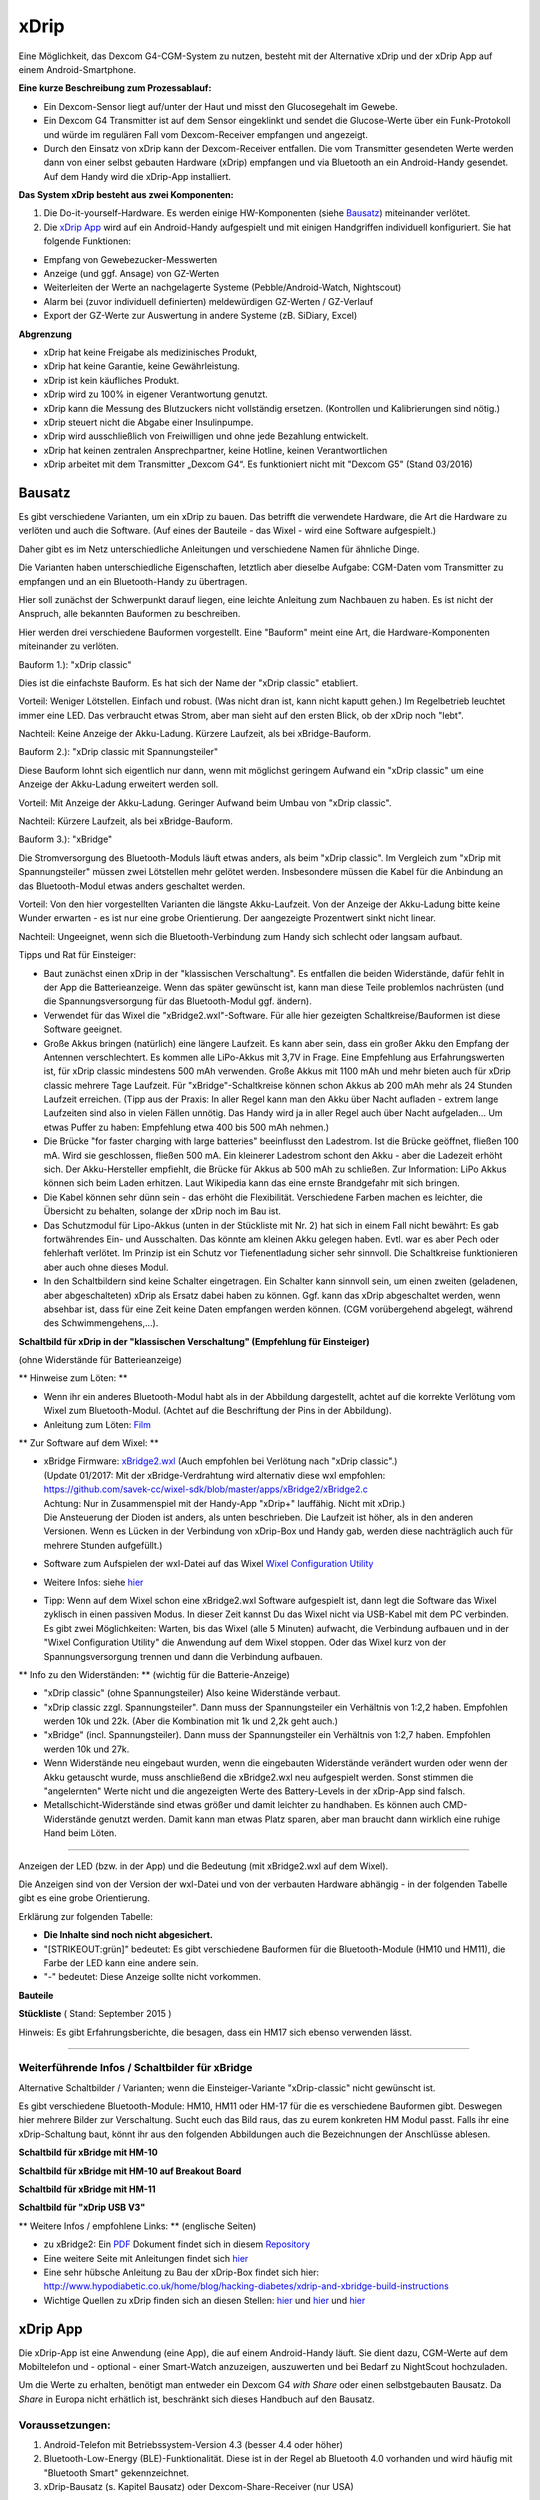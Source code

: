 xDrip
=====

Eine Möglichkeit, das Dexcom G4-CGM-System zu nutzen, besteht mit der
Alternative xDrip und der xDrip App auf einem Android-Smartphone.

**Eine kurze Beschreibung zum Prozessablauf:**

-  Ein Dexcom-Sensor liegt auf/unter der Haut und misst den
   Glucosegehalt im Gewebe.
-  Ein Dexcom G4 Transmitter ist auf dem Sensor eingeklinkt und sendet
   die Glucose-Werte über ein Funk-Protokoll und würde im regulären Fall
   vom Dexcom-Receiver empfangen und angezeigt.
-  Durch den Einsatz von xDrip kann der Dexcom-Receiver entfallen. Die
   vom Transmitter gesendeten Werte werden dann von einer selbst
   gebauten Hardware (xDrip) empfangen und via Bluetooth an ein
   Android-Handy gesendet. Auf dem Handy wird die xDrip-App installiert.

**Das System xDrip besteht aus zwei Komponenten:**

#. Die Do-it-yourself-Hardware. Es werden einige HW-Komponenten (siehe
   `Bausatz <../bausatz.md>`__) miteinander verlötet.

#. Die `xDrip App <../xdrip_app.md>`__ wird auf ein Android-Handy
   aufgespielt und mit einigen Handgriffen individuell konfiguriert. Sie
   hat folgende Funktionen:

-  Empfang von Gewebezucker-Messwerten
-  Anzeige (und ggf. Ansage) von GZ-Werten
-  Weiterleiten der Werte an nachgelagerte Systeme
   (Pebble/Android-Watch, Nightscout)
-  Alarm bei (zuvor individuell definierten) meldewürdigen GZ-Werten /
   GZ-Verlauf
-  Export der GZ-Werte zur Auswertung in andere Systeme (zB. SiDiary,
   Excel)

**Abgrenzung**

-  xDrip hat keine Freigabe als medizinisches Produkt,
-  xDrip hat keine Garantie, keine Gewährleistung.
-  xDrip ist kein käufliches Produkt.
-  xDrip wird zu 100% in eigener Verantwortung genutzt.
-  xDrip kann die Messung des Blutzuckers nicht vollständig ersetzen.
   (Kontrollen und Kalibrierungen sind nötig.)
-  xDrip steuert nicht die Abgabe einer Insulinpumpe.
-  xDrip wird ausschließlich von Freiwilligen und ohne jede Bezahlung
   entwickelt.
-  xDrip hat keinen zentralen Ansprechpartner, keine Hotline, keinen
   Verantwortlichen
-  xDrip arbeitet mit dem Transmitter „Dexcom G4“. Es funktioniert nicht
   mit "Dexcom G5" (Stand 03/2016)


Bausatz
-------

Es gibt verschiedene Varianten, um ein xDrip zu bauen. Das betrifft
die verwendete Hardware, die Art die Hardware zu verlöten und auch die
Software. (Auf eines der Bauteile - das Wixel - wird eine Software
aufgespielt.)

Daher gibt es im Netz unterschiedliche Anleitungen und verschiedene
Namen für ähnliche Dinge.

Die Varianten haben unterschiedliche Eigenschaften, letztlich aber
dieselbe Aufgabe: CGM-Daten vom Transmitter zu empfangen und an ein
Bluetooth-Handy zu übertragen.

Hier soll zunächst der Schwerpunkt darauf liegen, eine leichte Anleitung
zum Nachbauen zu haben. Es ist nicht der Anspruch, alle bekannten
Bauformen zu beschreiben.

Hier werden drei verschiedene Bauformen vorgestellt. Eine "Bauform"
meint eine Art, die Hardware-Komponenten miteinander zu verlöten.

Bauform 1.): "xDrip classic"

Dies ist die einfachste Bauform. Es hat sich der Name der "xDrip
classic" etabliert.

Vorteil: Weniger Lötstellen. Einfach und robust. (Was nicht dran ist,
kann nicht kaputt gehen.) Im Regelbetrieb leuchtet immer eine LED. Das
verbraucht etwas Strom, aber man sieht auf den ersten Blick, ob der
xDrip noch "lebt".

Nachteil: Keine Anzeige der Akku-Ladung. Kürzere Laufzeit, als bei
xBridge-Bauform.

Bauform 2.): "xDrip classic mit Spannungsteiler"

Diese Bauform lohnt sich eigentlich nur dann, wenn mit möglichst
geringem Aufwand ein "xDrip classic" um eine Anzeige der Akku-Ladung
erweitert werden soll.

Vorteil: Mit Anzeige der Akku-Ladung. Geringer Aufwand beim Umbau von
"xDrip classic".

Nachteil: Kürzere Laufzeit, als bei xBridge-Bauform.

Bauform 3.): "xBridge"

Die Stromversorgung des Bluetooth-Moduls läuft etwas anders, als beim
"xDrip classic". Im Vergleich zum "xDrip mit Spannungsteiler" müssen
zwei Lötstellen mehr gelötet werden. Insbesondere müssen die Kabel für
die Anbindung an das Bluetooth-Modul etwas anders geschaltet werden.

Vorteil: Von den hier vorgestellten Varianten die längste
Akku-Laufzeit. Von der Anzeige der Akku-Ladung bitte keine Wunder
erwarten - es ist nur eine grobe Orientierung. Der aangezeigte
Prozentwert sinkt nicht linear.

Nachteil: Ungeeignet, wenn sich die Bluetooth-Verbindung zum Handy
sich schlecht oder langsam aufbaut.

Tipps und Rat für Einsteiger:

-  Baut zunächst einen xDrip in der "klassischen Verschaltung".
   Es entfallen die beiden Widerstände, dafür fehlt in der App die
   Batterieanzeige. Wenn das später gewünscht ist, kann man diese Teile
   problemlos nachrüsten (und die Spannungsversorgung für das
   Bluetooth-Modul ggf. ändern).
-  Verwendet für das Wixel die "xBridge2.wxl"-Software. Für alle hier
   gezeigten Schaltkreise/Bauformen ist diese Software geeignet.
-  Große Akkus bringen (natürlich) eine längere Laufzeit. Es kann aber
   sein, dass ein großer Akku den Empfang der Antennen verschlechtert.
   Es kommen alle LiPo-Akkus mit 3,7V in Frage. Eine Empfehlung aus
   Erfahrungswerten ist, für xDrip classic mindestens 500 mAh verwenden.
   Große Akkus mit 1100 mAh und mehr bieten auch für xDrip classic
   mehrere Tage Laufzeit. Für "xBridge"-Schaltkreise können schon Akkus
   ab 200 mAh mehr als 24 Stunden Laufzeit erreichen. (Tipp aus der
   Praxis: In aller Regel kann man den Akku über Nacht aufladen - extrem
   lange Laufzeiten sind also in vielen Fällen unnötig. Das Handy wird
   ja in aller Regel auch über Nacht aufgeladen... Um etwas Puffer zu
   haben: Empfehlung etwa 400 bis 500 mAh nehmen.)
-  Die Brücke "for faster charging with large batteries" beeinflusst den
   Ladestrom. Ist die Brücke geöffnet, fließen 100 mA. Wird sie
   geschlossen, fließen 500 mA. Ein kleinerer Ladestrom schont den Akku
   - aber die Ladezeit erhöht sich.
   Der Akku-Hersteller empfiehlt, die Brücke für Akkus ab 500 mAh zu
   schließen.
   Zur Information: LiPo Akkus können sich beim Laden erhitzen. Laut
   Wikipedia kann das eine ernste Brandgefahr mit sich bringen.
-  Die Kabel können sehr dünn sein - das erhöht die Flexibilität.
   Verschiedene Farben machen es leichter, die Übersicht zu behalten,
   solange der xDrip noch im Bau ist.
-  Das Schutzmodul für Lipo-Akkus (unten in der Stückliste mit Nr. 2)
   hat sich in einem Fall nicht bewährt: Es gab fortwährendes Ein- und
   Ausschalten. Das könnte am kleinen Akku gelegen haben. Evtl. war es
   aber Pech oder fehlerhaft verlötet. Im Prinzip ist ein Schutz vor
   Tiefenentladung sicher sehr sinnvoll. Die Schaltkreise funktionieren
   aber auch ohne dieses Modul.
-  In den Schaltbildern sind keine Schalter eingetragen. Ein Schalter
   kann sinnvoll sein, um einen zweiten (geladenen, aber abgeschalteten)
   xDrip als Ersatz dabei haben zu können. Ggf. kann das xDrip
   abgeschaltet werden, wenn absehbar ist, dass für eine Zeit keine
   Daten empfangen werden können. (CGM vorübergehend abgelegt, während
   des Schwimmengehens,...).

**Schaltbild für xDrip in der "klassischen Verschaltung" (Empfehlung für
Einsteiger)**

(ohne Widerstände für Batterieanzeige)

|xDrip Schaltbild|

\*\* Hinweise zum Löten: \*\*

-  Wenn ihr ein anderes Bluetooth-Modul habt als in der Abbildung
   dargestellt, achtet auf die korrekte Verlötung vom Wixel zum
   Bluetooth-Modul. (Achtet auf die Beschriftung der Pins in der
   Abbildung).
-  Anleitung zum Löten:
   `Film <https://www.youtube.com/watch?v=YuxCUeJ9xAU&feature=youtu.be>`__

\*\* Zur Software auf dem Wixel: \*\*

-  | xBridge Firmware:
     `xBridge2.wxl <https://github.com/jstevensog/wixel-sdk/raw/master/apps/xBridge2/xBridge2.wxl>`__
     (Auch empfohlen bei Verlötung nach "xDrip classic".)
   | (Update 01/2017: Mit der xBridge-Verdrahtung wird alternativ diese
     wxl empfohlen:
   | https://github.com/savek-cc/wixel-sdk/blob/master/apps/xBridge2/xBridge2.c
   | Achtung: Nur in Zusammenspiel mit der Handy-App "xDrip+" lauffähig.
     Nicht mit xDrip.)
   | Die Ansteuerung der Dioden ist anders, als unten beschrieben. Die
     Laufzeit ist höher, als in den anderen Versionen. Wenn es Lücken in
     der Verbindung von xDrip-Box und Handy gab, werden diese
     nachträglich auch für mehrere Stunden aufgefüllt.)

-  Software zum Aufspielen der wxl-Datei auf das Wixel `Wixel
   Configuration
   Utility <https://www.pololu.com/product/1337/resources>`__

-  Weitere Infos: siehe
   `hier <https://github.com/jstevensog/wixel-sdk/blob/master/apps/xBridge2/xBridge2.pdf>`__
-  | Tipp: Wenn auf dem Wixel schon eine xBridge2.wxl Software
     aufgespielt ist, dann legt die Software das Wixel zyklisch in einen
     passiven Modus. In dieser Zeit kannst Du das Wixel nicht via
     USB-Kabel mit dem PC verbinden.
   | Es gibt zwei Möglichkeiten: Warten, bis das Wixel (alle 5 Minuten)
     aufwacht, die Verbindung aufbauen und in der "Wixel Configuration
     Utility" die Anwendung auf dem Wixel stoppen. Oder das Wixel kurz
     von der Spannungsversorgung trennen und dann die Verbindung
     aufbauen.

\*\* Info zu den Widerständen: \*\* (wichtig für die Batterie-Anzeige)

-  "xDrip classic" (ohne Spannungsteiler) Also keine Widerstände
   verbaut.
-  "xDrip classic zzgl. Spannungsteiler". Dann muss der Spannungsteiler
   ein Verhältnis von 1:2,2 haben. Empfohlen werden 10k und 22k. (Aber
   die Kombination mit 1k und 2,2k geht auch.)
-  "xBridge" (incl. Spannungsteiler). Dann muss der Spannungsteiler ein
   Verhältnis von 1:2,7 haben. Empfohlen werden 10k und 27k.
-  Wenn Widerstände neu eingebaut wurden, wenn die eingebauten
   Widerstände verändert wurden oder wenn der Akku getauscht wurde, muss
   anschließend die xBridge2.wxl neu aufgespielt werden. Sonst stimmen
   die "angelernten" Werte nicht und die angezeigten Werte des
   Battery-Levels in der xDrip-App sind falsch.
-  Metallschicht-Widerstände sind etwas größer und damit leichter zu
   handhaben. Es können auch CMD-Widerstände genutzt werden. Damit kann
   man etwas Platz sparen, aber man braucht dann wirklich eine ruhige
   Hand beim Löten.

--------------

Anzeigen der LED (bzw. in der App) und die Bedeutung (mit xBridge2.wxl
auf dem Wixel).

Die Anzeigen sind von der Version der wxl-Datei und von der verbauten
Hardware abhängig - in der folgenden Tabelle gibt es eine grobe
Orientierung.

Erklärung zur folgenden Tabelle:

-  **Die Inhalte sind noch nicht abgesichert.**
-  "[STRIKEOUT:grün]" bedeutet: Es gibt verschiedene Bauformen für die
   Bluetooth-Module (HM10 und HM11), die Farbe der LED kann eine andere
   sein.
-  "-" bedeutet: Diese Anzeige sollte nicht vorkommen.

**Bauteile**

.. csv-table::
   :file: xdrip_bauteile.csv
   :header-rows: 1

**Stückliste** ( Stand: September 2015 ) 

.. csv-table:: 
   :file: xdrip_stückliste.csv
   :header-rows: 1



Hinweis: Es gibt Erfahrungsberichte, die besagen, dass ein HM17 sich
ebenso verwenden lässt.

--------------

Weiterführende Infos / Schaltbilder für xBridge
~~~~~~~~~~~~~~~~~~~~~~~~~~~~~~~~~~~~~~~~~~~~~~~

Alternative Schaltbilder / Varianten; wenn die Einsteiger-Variante
"xDrip-classic" nicht gewünscht ist.

Es gibt verschiedene Bluetooth-Module: HM10, HM11 oder HM-17 für die
es verschiedene Bauformen gibt. Deswegen hier mehrere Bilder zur
Verschaltung. Sucht euch das Bild raus, das zu eurem konkreten HM
Modul passt. Falls ihr eine xDrip-Schaltung baut, könnt ihr aus den
folgenden Abbildungen auch die Bezeichnungen der Anschlüsse ablesen.

**Schaltbild für xBridge mit HM-10**
|HM10_xbridge_Wiring_Diagram|

**Schaltbild für xBridge mit HM-10 auf Breakout Board**
|HM10_Breakout Board_xbridge_Wiring_Diagram|

**Schaltbild für xBridge mit HM-11**
|HM11_xbridge_Wiring_Diagram|

**Schaltbild für "xDrip USB V3"**
|xDrip V3usb Schaltbild|

\*\* Weitere Infos / empfohlene Links: \*\* (englische Seiten)

-  zu xBridge2: Ein
   `PDF <https://github.com/jstevensog/wixel-sdk/raw/master/apps/xBridge2/xBridge2.pdf>`__
   Dokument findet sich in diesem
   `Repository <https://github.com/jstevensog/wixel-sdk>`__
-  Eine weitere Seite mit Anleitungen findet sich
   `hier <http://circles-of-blue.winchcombe.org/index.php/2015/01/11/wearenotwaiting-thanks-to-dexdrip-introduction/>`__
-  Eine sehr hübsche Anleitung zu Bau der xDrip-Box findet sich hier:
   http://www.hypodiabetic.co.uk/home/blog/hacking-diabetes/xdrip-and-xbridge-build-instructions
-  Wichtige Quellen zu xDrip finden sich an diesen Stellen:
   `hier <https://github.com/StephenBlackWasAlreadyTaken/wixel-xDrip>`__
   und `hier <http://stephenblackwasalreadytaken.github.io/xDrip/>`__
   und
   `hier <https://github.com/StephenBlackWasAlreadyTaken/xDrip/blob/gh-pages/hardware_setup.md>`__


xDrip App
---------

Die xDrip-App ist eine Anwendung (eine App), die auf einem
Android-Handy läuft. Sie dient dazu, CGM-Werte auf dem Mobiltelefon
und - optional - einer Smart-Watch anzuzeigen, auszuwerten und bei
Bedarf zu NightScout hochzuladen.

Um die Werte zu erhalten, benötigt man entweder ein Dexcom G4 *with
Share* oder einen selbstgebauten Bausatz. Da *Share* in Europa nicht
erhätlich ist, beschränkt sich dieses Handbuch auf den Bausatz.

Voraussetzungen:
~~~~~~~~~~~~~~~~

#. Android-Telefon mit Betriebssystem-Version 4.3 (besser 4.4 oder
   höher)
#. Bluetooth-Low-Energy (BLE)-Funktionalität. Diese ist in der Regel ab
   Bluetooth 4.0 vorhanden und wird häufig mit "Bluetooth Smart"
   gekennzeichnet.
#. xDrip-Bausatz (s. Kapitel Bausatz) oder Dexcom-Share-Receiver (nur
   USA)

Grund-Funktionalität
~~~~~~~~~~~~~~~~~~~~

Download & Installation
^^^^^^^^^^^^^^^^^^^^^^^

Die xDrip-App wird derzeit (Stand 01/2016) noch häufig angepasst. Der
Download für eine lauffähige Version (\*.apk-File) findet sich hier:
`Link zur
Beta-Version <https://github.com/StephenBlackWasAlreadyTaken/xDrip/wiki/xdrip-beta>`__

Die hier verlinkten Versionen sind so erstellt, dass man eine ältere
Version mit einer neueren updaten kann, ohne Einstellungen und
Messwerte zu verlieren.

Wer hinreichende technische Kenntnisse hat, kann sich aus den
vorhandenen Quellen selbst die apk zusammenstellen.

**"xDrip" oder "xDrip+"**

Alternativ zur "xDrip"-App wird auch die Software "xDrip+" empfohlen.
xDrip+ ist eine Variante, bzw. eine Erweiterung der "xDrip"-App. In
"xDrip+" sind (erheblich) mehr Möglichkeiten zur Konfiguration
enthalten. Das kann wunderbar hilfreich sein, aber die Fülle der
Möglichkeiten kann Einsteiger auch verwirren.

Die Beschreibungen dieser Seite wurden für xDrip geschrieben, sie
gelten aber ebenso für xDrip+.

Infos und Download zu xDrip+ finden sich hier:
https://jamorham.github.io/

Verbinden mit dem Wixel
~~~~~~~~~~~~~~~~~~~~~~~

Bluetooth-Scan / Hardware data source
^^^^^^^^^^^^^^^^^^^^^^^^^^^^^^^^^^^^^

Hier wird eingestellt, mit welcher Hardware die Daten vom Transmitter
empfangen und an die xDrip-App übergeben werden.

-  Bluetooth Wixel
   xDrip in classic - xml. Selbst kompilierte wxl, in die die
   individuelle Transmitter-ID einkompiliert wurde. Erstellt gemäß
   dieser
   `Anleitung <https://github.com/StephenBlackWasAlreadyTaken/wixel-xDrip>`__
   Link: https://github.com/StephenBlackWasAlreadyTaken/wixel-xDrip
-  xBridge Wixel
   xDrip in xBridge2 wxl. Aus dieser
   `Quelle <https://github.com/jstevensog/wixel-sdk>`__
-  Wifi Wixel
   Weitere Infos, siehe: ?
-  Wifi Wixel + BT Wixel
   Kombination aus Wifi-Wixel und BT-Wixel. Bsp: Zu Hause mehrere Wixel
   im WLAN, die im ganzen Haus den Empfang sicherstellen. Außerhalb des
   WLANs werden die Daten vom BT-Wixel empfangen. Weitere Infos:
   https://github.com/jamorham/python-usb-wixel-xdrip
-  DexcomShare
   DexcomShare ist zZt. in Europa nicht verfügbar.
   Weitere Infos: http://www.dexcom.com/dexcom-g4-platinum-share

System Status
~~~~~~~~~~~~~

Hier findet man Informationen über das System:

-  welche Hardware benutzt wird
-  welchen Ladezustand die Batterie des Transmitters hat
-  wann der Sensor gestartet worden ist
-  wie viele Tage und Stunden er bereits liegt
-  Connection Status: Ist die Hardware xDrip mit der App verbunden?
-  Über Antippen von "Forget Device" kann man die Verbindung
   unterbrechen und über "Restart Collector" neu in Gang setzen.

Transmitter Battery Info
~~~~~~~~~~~~~~~~~~~~~~~~

xDrip Battery Info
^^^^^^^^^^^^^^^^^^

---> ist noch zu beschreiben!

**Settings**

.. csv-table:: 
   :file: xdrip_settings.csv
   :header-rows: 1

Screenshot des Hauptbildschirms
~~~~~~~~~~~~~~~~~~~~~~~~~~~~~~~

|xDrip_Screenshot_Hauptansicht|

**oberer Bereich des Hauptbildschirms**

-  aktueller GZ mit Trendpfeil
-  Zeit seit letzter Messung
-  Differenz zur vorletzten Messung
-  Batterie-Stand von xDrip/xBridge (optional)
-  dünne gelbe Gerade: Individuell definierte Grenze für „zu hoch“
-  dünne rote Gerade: Individuell definierte Grenze für „zu tief“
-  Verlauf der letzten drei Stunden
-  Jeder Punkt entspricht einer Messung. Alle 5 Minuten erscheint ein
   Wert.
-  blau: im Zielbereich
-  gelb: zu hoch
-  rot: zu tief
-  rot/weiß: Kalibrierungen

**unterer Bereich des Hauptbildschirms**

Der Verlauf der letzten 24 Stunden. Der unten rechts weiß markierte
Rand zeigt die letzten drei Stunden, die oben größer dargestellt sind.

Starten des Sensors
~~~~~~~~~~~~~~~~~~~

Wenn sichergestellt ist, dass der Sensor liegt und der Transmitter gut
sitzt (prüfen, ob an der Seite alles gut eingerastet ist), geht man über
das Hauptmenü zum Punkt "Start Sensor".

Hier folgt neben einem Warnhinweis, frei übersetzt: Erst dann auf
"Sensor Start" tippen, wenn der Sensor gelegt und der Transmitter
(Sender) auf der Sensorplatte befestigt worden ist, die Bitte, das Datum
und die genaue Uhrzeit der Sensorlegezeit auszuwählen, zumindest so nah
dran, wie man sich noch erinnert.

Es empfiehlt sich, dieses Datum samt Uhrzeit -inklusive AM oder PM - zu
notieren oder einen entsprechenden Screenshot (Foto vom Bildschirm) auf
dem Smartphone zu speichern, falls man den Sensor später mit diesem
Zeitpunkt nochmal neu starten möchte, z.B. um die bisherigen
Kalibrierungen zu löschen oder weil man den Transmitter aus welchen
Gründen auch immer kurz abgenommen hatte.

| Zur Erklärung der 12-Stunden-Anzeige:
| AM = ante meridiem (lateinisch), auf Deutsch: VOR dem Mittag,
  Eselsbrücke: **A**\ m **M**\ orgen;
| PM = post meridiem, auf Deutsch: NACH dem Mittag

Hat man den Sensor gestartet, erscheint auf dem Hauptbildschirm in roten
Buchstaben der Hinweis, dass sich der Sensor warmläuft und in 120
Minuten (rückwärtslaufend) eine Doppelkalibrierung benötigt.

**Alternativen beim Starten des Sensors**

Einige haben die Erfahrung gemacht, dass die CGM-Werte genauer sind,
wenn man sich einen neuen Sensor 1 bis 2 Tage vor dem eigentlichen Start
dieses Sensors legt, während der alte Sensor noch weiter in Gebrauch
ist. Dabei wird bis zum Austausch ein alter Transmitter als Platzhalter
auf dem neu gesetzten Sensor verwendet.

Stoppen des Sensors
~~~~~~~~~~~~~~~~~~~

Sobald der Sensor einmal gestartet worden ist, wird der Menüpunkt "Start
Sensor" in der App durch den Menüpunkt "**Stop Sensor**" ersetzt.

Wenn man hier antippt, erscheint ein Warnhinweis, man möge den Sensor
nur dann stoppen, wenn man auch vorhat, ihn zu entfernen. Darunter
befindet sich das Feld mit der Aufschrift "Stop Sensor". In dieses Feld
tippt man, um den Sensor zu stoppen.

Ab diesem Moment wechselt die Anzeige im Menü wieder zu "Sensor Start".

Kalibrieren
~~~~~~~~~~~

Zwei Stunden nach dem Sensor-Start (oder früher, s.o. unter Sensor
starten) müssen die vom Sensor gemessenen Werte mit zwei von einem
Blutzuckermessgerät direkt hintereinander ermittelten Werten (aus
verschiedenen Fingern) abgestimmt, sprich kalibriert werden. Hierfür
geht man über das xDrip Menü zum Punkt **"Add double calibration"** und
tippt jeweils in die Felder mit der blinkenden Schreibmarke (cursor) und
gibt über die auf diese Weise aufgerufene Tastatur die durch zwei
Blutzuckermessungen ermittelten Werte ein. Danach tippt man auf das Feld
"done", auf Deutsch: erledigt. Nach einer kurzen Verzögerung (nicht
wundern, das System arbeitet) geht es automatisch zurück zum
Hauptbildschirm und die ersten Sensormesswerte sind schon in der Grafik
eingetragen.

Für ein paar Minuten erscheint im Auswahlmenü die Möglichkeit
**"Override Calibration"**, auf Deutsch: Kalibrierung überschreiben.
Damit können falsch eingegebene Werte durch die richtigen Werte ersetzt
werden.

Anschließend gibt es im Menü nicht mehr die Doppel-, sondern die
einfache Kalibrierung **"Add Calibration"**, die wie die
Doppelkalibrierung funktioniert, nur daß lediglich ein einzelner mit dem
Blutzuckermessgerät gemessene Wert eingetragen werden muss. Wie oft man
(einfach) kalibriert, ist Geschmacksache, es sollte jedenfalls nicht zu
häufig sein. Man kann sich daran orientieren, dass der Dexcom Receiver
alle zwölf Stunden eine Kalibrierung abfragt. Und man kann bei Zweifeln
an der Richtigkeit der vom Sensor gemessenen Werte auch mit einem
Messgerät gegenmessen, ohne zu kalibrieren. Unstimmigkeiten müssen nicht
zwingend am Sensor liegen, sie können auch darin begründet sein, dass
der Gewebezuckerwert im Vergleich zum Blutzuckerwert mehrere Minuten
verzögert eine Veränderung aufzeigt. Eine Kalibrierung zu einem solchen
Zeitpunkt würde sich ungünstig auf die Messgenauigkeit auswirken. Daher
der **Merksatz**: *Eine Kalibrierung zu Zeiten durchführen, in denen der
Blutzucker möglichst stabil ist*, also z.B. vor einer Mahlzeit.

Calibration Alerts
~~~~~~~~~~~~~~~~~~

Dieser Menüpunkt beschäftigt sich mit dem
Kalibrierungserinnerungssignal.

-  Calibration Alerts - alert when a calibration is requested: *Hier
   kannst du durch Antippen ein Häkchen setzen, wenn du an eine
   erforderliche Kalibrierung erinnert werden möchtest. Das bietet sich
   z.B. für die Doppelkalibrierung an.*

-  Calibration Request Sound: *Hier kannst du dir durch Antippen einen
   Signalton aus deinem Smartphonerepertoire auswählen.*

-  Override Silent Mode on Calibration Alerts: *Wenn du hier ein Häkchen
   setzt, ertönt das Erinnerungssignal auch im lautlosen Modus des
   Smartphones.*

-  Calibration Request Snooze: *Voreingestellt. Wenn du den Signalton
   aktiviert hast, wiederholt er sich bei fehlender Kalibrierung alle 20
   Minuten.*

Alarme
~~~~~~

BG-Level-Alerts
^^^^^^^^^^^^^^^

|xDrip_Screenshot_alerts|

Unter Settings - Alerts and Notifications - BG Level Alerts kann man
sich Alarme einstellen für den Fall, dass der BZ einen bestimmten Wert
über- (Hochalarm) oder unterschreitet (Tiefalarm). Der Tiefalarm für
Werte unter 55mg/dl ist vom System bereits voreingestellt und kann nicht
verändert werden.

Drücke "**create low alert**", um einen Tiefalarm selbst zu
definieren. Unter "***Alert Name***" gibst du dem Alarm eine von dir
ausgewählte Bezeichnung, z.B. für mg/dl zu niedrig 80. Bei
"***Threshold***" tippst du den entsprechenden Wert (hier z.B. 80)
ein. Unter "***Default Snooze***" gibst du die Minuten ein, nach denen
sich der Alarm erneut melden soll, wenn du ihn gestoppt hast, der Wert
aber nach wie vor zu tief ist; unter "***Re-raise***" die Minuten,
nach denen sich der Alarm erneut melden soll, wenn du ihn ignoriert
hast, der Wert aber nach wie vor zu tief ist. Hier empfiehlt es sich
bei Tiefalarmen einen kürzeren Zeitraum auszuwählen. Unter "***Alert
Tone***" kannst du dir einen entsprechenden Alarmton bestimmen bzw.
mit "choose file" aus deinem Smartphonerepertoire aussuchen.

Unter "***select time for alert***" ist "all day" bereits mit Häkchen
versehen, so dass dein Alarm ganztägig funktioniert. Du kannst aber
auch auf "all day" tippen, um dann mit "tap to change" einen gewissen
Zeitraum (z.B. die Nacht) festzulegen. Du kannst den Alarm über
"***override phone silent mode***" auch im Ruhemodus klingen lassen
und das Telefon beim Alarm außerdem vibrieren lassen mit Häkchen an
"***vibrate on alert***". Zuletzt kannst du den Alarm noch
***testen*** und vergiss nicht, ihn zu speichern ("***save alert***"),
wenn er dir zusagt!

Entsprechend kannst du über "**create high alert**" eine Alarmkaskade
nach oben schaffen.

Bei einmal gespeicherten Alarmen kommst du durch längeres Antippen des
gewünschten Alarmes in den Bearbeitungsmodus.

BG-Alert-Settings
^^^^^^^^^^^^^^^^^

Profil: High, Ascending, ...
^^^^^^^^^^^^^^^^^^^^^^^^^^^^

Smart snoozing/alerting: Empfehlung am Anfang diese zu deaktivieren.
^^^^^^^^^^^^^^^^^^^^^^^^^^^^^^^^^^^^^^^^^^^^^^^^^^^^^^^^^^^^^^^^^^^^

Rise-Fall-Alerts
^^^^^^^^^^^^^^^^

----> ist noch zu beschreiben!

Werte vorlesen lassen
~~~~~~~~~~~~~~~~~~~~~

Beim Autofahren oder wenn man aus anderen Gründen die Hände gerade nicht
frei hat (z.B. weil man mit den Händen im Spülwasser oder im Kuchenteig
steckt) kann man sich die jeweiligen Messwerte laut vorlesen lassen,
wenn das Smartphone die sog. "Text-to-speech" Möglichkeit bietet.

Dazu geht man zuerst im xDrip Menü auf Settings (Einstellungen) und
verschiebt den Bildschirmtest so lange nach oben, bis man weit unten
unter "Other Settings" (Sonstige Einstellungen) den Punkt "**Speak
Readings**" findet. Hier setzt man ein Häkchen, woraufhin sich ein
Dialogfenster öffnet und fragt, ob man eine passende Text-To-Speech
Datei installieren möchte. Bejaht man dies, öffnet sich ein weiteres
Fenster, in dem man sich verschiedene Sprachbeispiele (alle mit
weiblicher Stimme) anhören (Pfeil antippen) oder gleich die Datei dazu
installieren (Download Symbol antippen) kann.

Wenn man nicht jedes Mal diesen etwas längeren Weg gehen möchte, kann
man gleich noch ein Häkchen direkt unter Speak Readings bei "**Speak
Readings Shortcut**" setzen. Dadurch ist die Vorlesefunktion in das
xDrip Menü (je nach Smartphone drei kleine Punkte oben rechts auf dem
Hauptbildschirm der App oder bei geöffneter App die Smartphonefläche
unten links) aufgenommen und kann gleich dort mit Häkchen aktiviert oder
deaktiviert werden.

Statistik
~~~~~~~~~

|xDrip_Screenshot_statistic_1| |xDrip_Screenshot_statistic_2|

|xDrip_Screenshot_statistic_3|

| Wenn man im xDrip Menü den Punkt Statistics antippt, gelangt man zu
  den Statistiken für verschiedene Zeiträume, die man wiederum durch
  Antippen auswählen kann.
| TD = today, heute; YTD = yesterday, gestern; 7/30/90d d = Tage

Hierzu gibt es drei Seiten, die man durch Wischen nach links bzw. rechts
aufrufen kann. Auf welcher der Seiten man sich befindet, erkennt man an
der Veränderung der drei kleinen Kreise direkt unter der Leiste mit den
Zeiträumen von ungefüllten zu gefüllten Kreisen.

Die linke der drei Seiten enthält Informationstext.

Range, auf Deutsch: Spannweite, gibt die Verteilung der gemessenen Werte
an, unterteilt nach in/high/low, auf Deutsch: innerhalb der
Grenzwerte/höher/tiefer.

Absolute numbers: Dies sind die absoluten Zahlen der jeweils in den
genannten Bereichen gemessenen Werte.

Der Median BG ist der Wert in der Mitte der gemessenen Werte, damit
werden Ausreißer nicht berücksichtigt (Bsp: 1,3,5,6,9=5).

Der Mean BG ist das arithmetische Mittel der gemessenen Werte (Bsp:
1+3+5+5+9=23/5=4,6).

HbA1c est. (estimated, auf Deutsch: geschätzt) Hier wird je nach
angetipptem Zeitraum der HbA1c in mmol/mol und in mg/dl überschlägig
berechnet.

StdDev steht für standard deviation, auf Deutsch: Standardabweichung.
Sie ist ein Maß für die Streuung der Werte.

Auf der mittleren Seite sind die Werte je nach ausgewähltem Zeitraum in
ihrer Verteilung als Tortengrafik dargestellt. Grün steht für innerhalb
der Grenzwerte, gelb für hohe und rot für tiefe Werte.

Auf der rechten Seite wird für jeden ausgewählten Zeitraum die
Werteverteilung in einer Verlaufskurve im Tagesablauf gezeigt.

Widget
~~~~~~

|xdrip_Screenshot_widget|

Die xDrip App kommt nicht allein, sie bringt ein Widget mit, das du dir
auf dem üblichen Weg auf deinem Smartphone einrichten kannst. Das Widget
enthält den aktuellen Glucosewert mit Trendpfeil, die voraussichtliche
Veränderung in der eingestellten Maßeinheit (mmol/l oder mg/dl),
darunter die Angabe, von wann der zuletzt gemessene Wert stammt (z.B. 2
min ago = vor 2 Minuten) und im Hintergrund den letzten Teil der
Verlaufskurve. Wird das Widget angetippt, öffnet sich die xDrip App.

Bsp. Samsung S4 mini: links unten durch Antippen der Fläche ins Menü
gehen und jeweils antippen - Apps und Widgets - Widgets, dann blättern
(wischen) bis zum xDrip Widget, mit dem Finger auf dem Widget dieses
nach rechts oder links auf den gewünschten Bildschirm ziehen, loslassen
und ggf. durch Ziehen an den äußeren Ecken und/oder Seiten die Größe des
Widgets noch verändern, den Bildschirm außerhalb des Widgets antippen,
fertig!

BG History
~~~~~~~~~~
**(nicht in der jetzigen Beta-Version verfügbar)**

Hinter diesem Menüpunkt verbergen sich sämtliche bisherigen
Verlaufskurven, die man Tag für Tag über die Doppelpfeiltasten aufrufen
kann. Man kann auch vom ausgewählten Datum aus die letzten 1 bis 14 Tage
in einer einzigen Anzeige über das Feld direkt rechts vom Datum
aufrufen.

Für eine genauere Betrachtung lassen sich die Kurven mit einem
Doppelantippen oder mit einer auseinanderlaufenden, nicht zwingend
waagerechten, Bewegung zweier Finger in die Breite ziehen. Wenn man
beliebige einzelne Punkte auf der Verlaufskurve antippt, erhält man
unten kurz eingeblendet die Information über die Uhrzeit und den
gemessenen Wert. Diese Einzelbetrachtung ist übrigens ebenfalls in der
aktuellen Verlaufskurve des Hauptbildschirmes möglich.

Weiteres
~~~~~~~~

Verbinden mit einer Smartwatch
^^^^^^^^^^^^^^^^^^^^^^^^^^^^^^

An dieser Stelle wäre es möglich, die Daten direkt an die Smartwatch zu
senden. Damit könnte man die Installationsschritte in "Nightscout
einrichten" umgehen. Damit wiederherum umgeht man aber auch die
Möglichkeit, die Daten weiter zu nutzen (als Überwachungsfunktion, als
Tagebuch oder für das OpenAPS).

Android Wear
^^^^^^^^^^^^

Pebble
^^^^^^

Upload zu NightScout
~~~~~~~~~~~~~~~~~~~~

----> ist noch zu beschreiben!

Fehlerbehebung
~~~~~~~~~~~~~~

#. **Frage:** In der xDrip-App wird das Bluetooth-Modul gefunden als
   "hm-soft", nicht als „xBridge“ oder „xDrip“.
   Was muss ich tun, damit das neue xDrip (richtig) funktioniert?
   **Antwort:**
   Sobald der BT-Chip Strom hat, kann sich das Handy damit verbinden.
   Das heißt leider noch nicht, dass die Daten-Leitung Wixel -> BT-Chip
   passt.
   Klicke im System Status auf "forget device", Wixel kurz stromlos
   machen und danach neu verbinden.
   Wenn danach der Chip immer noch "hm-soft" heißt, dann stimmt
   irgendetwas mit der Kommunikation vom Wixel zum BT-Chip nicht.

-  Verkabelung zwischen Wixel und Bluetooth-Modul prüfen
-  Baud-Rate prüfen. Bei einigen HM11-Modulen ist die Baudrate falsch
   gesetzt, ggf. also die Baudrate neu einstellen

#. | **Frage:** Die xDrip App meldet einen Fehler "Unclear Sensor
     Readings". Was kann man tun, damit die Daten wieder plausibler
     werden?
   | **Antwort:**
   | Die Meldung wird angezeigt, wenn unter Settings/Other Alerts/Noisy
     Readings die Checkbox für "Bad (noisy) Value Alerts" aktiviert ist.
   | Was hilft ist: Warten bzw. den Sensor ersetzen. (Falls jemand eine
     bessere Antwort hat: Bitte die Antwort löschen und passend
     umformulieren. Danke!)

#. | **Frage:** Nächste Frage kommt hierher.
   | **Antwort:**
   | Nächster Antwort kommt hierher.

---> Erweiterbar!

.. |xDrip_Screenshot_Hauptansicht| image:: ../images/xdrip/xDrip_Screenshot_Hauptansicht.png
.. |xDrip_Screenshot_alerts| image:: ../images/xdrip/xDrip_Screenshot_alerts.png
.. |xDrip_Screenshot_statistic_1| image:: ../images/xdrip/xDrip_Screenshot_statistic_1.png
.. |xDrip_Screenshot_statistic_2| image:: ../images/xdrip/xDrip_Screenshot_statistic_2.png
.. |xDrip_Screenshot_statistic_3| image:: ../images/xdrip/xDrip_Screenshot_statistic_3.png
.. |xdrip_Screenshot_widget| image:: ../images/xdrip/xDrip_Screenshot_widget.png
.. |xDrip Schaltbild| image:: ../images/xdrip/xDrip_schaltbild_classic.png
.. |HM10_xbridge_Wiring_Diagram| image:: ../images/xdrip/HM10_xbridge_Wiring_Diagram.png
.. |HM10_Breakout Board_xbridge_Wiring_Diagram| image:: ../images/xdrip/HM10_Breakout_Board_xbridge_Wiring_Diagram.png
.. |HM11_xbridge_Wiring_Diagram| image:: ../images/xdrip/HM11_xbridge_Wiring_Diagram.png
.. |xDrip V3usb Schaltbild| image:: ../images/xdrip/xDrip_schaltbild-v3_usb.png


